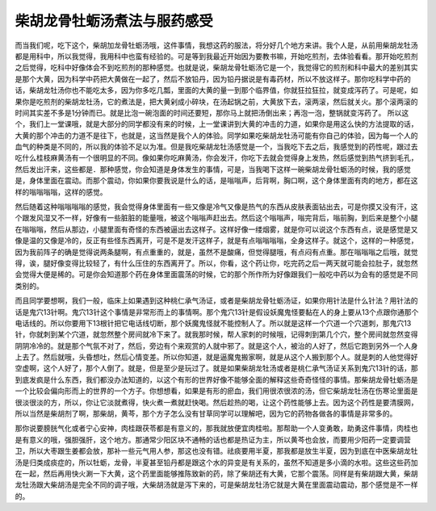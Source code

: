 柴胡龙骨牡蛎汤煮法与服药感受
============================

而当我们呢，吃下这个，柴胡加龙骨牡蛎汤哦，这件事情，我想这药的服法，将分好几个地方来讲。我个人是，从前用柴胡龙牡汤都是用科中，所以我觉得，我用科中也蛮有经验的。可是等到我最近开始因为要教书嘛，开始吃煎剂，去体验看看。那开始吃煎剂之后觉得，吃科中好像体会不到吃煎剂的那种感觉。也就是说，柴胡龙骨牡蛎汤它是一个，我觉得它的煎剂和科中最大的差别其实是那个大黄，因为科学中药把大黄做在一起了，然后不放铅丹，因为铅丹据说是有毒药材，所以不放这样子。那你吃科学中药的话，柴胡龙牡汤你也不能吃太多，因为你多吃几瓢，里面的大黄的量一到那个临界值，你就狂拉狂拉，就变成泻药了。可是呢，如果你是吃煎剂的柴胡龙牡汤，它的煮法是，把大黄剁成小碎块，在汤起锅之前，大黄放下去，滚两滚，然后就关火。那个滚两滚的时间其实差不多是1分钟而已。就是比泡一碗泡面的时间还要短，那你马上就把汤倒出来；再泡一泡，整锅就变泻药了。
所以这个，我们上一堂课哦，就是大部分的同学都没有来的时候，上一堂课讲到大黄的冲击的力道，如果你是用这么快的方法提取的话，大黄的那个冲击的力道不是往下，也就是，这当然是我个人的体验。同学如果吃柴胡龙牡汤可能有你自己的体验，因为每一个人的血气的种类是不同的，所以我的体验不足以为准。但是我吃柴胡龙牡汤感觉是一个，当我吃下去之后，我感觉到的药性呢，跟过去吃什么桂枝麻黄汤有一个很明显的不同。像如果你吃麻黄汤，你会发汗，你吃下去就会觉得身上发热，然后感觉到热气挤到毛孔，然后发出汗来，这些都是．那种感觉，你会知道是身体发生的事情，可是，当我喝下这样一碗柴胡龙骨牡蛎汤的时候，我的感觉是，身体里面在震动。而那个震动，你如果你要我说是什么的话，是嗡嗡声，后背啊，胸口啊，这个身体里面有肉的地方，都在这样的嗡嗡嗡嗡，这样的感觉。

然后随着这种嗡嗡嗡嗡的感觉，我会觉得身体里面有一些又像是冷气又像是热气的东西从皮肤表面钻出去，可是你摸又没有汗，这个跟发风湿又不一样，好像有一些脏脏的能量哦，被这个嗡嗡声赶出去。然后这个嗡嗡声，嗡完背后，嗡前胸，到后来是整个小腿在嗡嗡嗡，然后从那边，小腿里面有奇怪的东西被逼出去这样子。这样好像一缕烟雾，就是你可以说这个东西有点，说是感觉是又像是温的又像是冷的，反正有些怪东西离开，可是不是发汗这样子，就是有点嗡嗡嗡嗡，全身这样子。就这个，这样的一种感觉，因为我前阵子的确是觉得说两条腿啊，有点重重的，就是，虽然不是酸痛，但觉得腿哦，有点闷有点重。那在嗡嗡嗡之后哦，就觉得，诶，腿好像变得比较轻了，有什么压住的东西离开了。所以，你看，这个药让你，吃完药之后一两天就可能会拉肚子，就忽然会觉得大便是稀的。可是你会知道那个药在身体里面震荡的时候，它的那个所作所为好像跟我们一般吃中药以为会有的感觉是不同类别的。

而且同学要想啊，我们一般，临床上如果遇到这种桃仁承气汤证，或者是柴胡龙骨牡蛎汤证，如果你用针法是什么针法？用针法的话是鬼穴13针啊。鬼穴13针这个事情是非常形而上的事情啊。那个鬼穴13针是假设妖魔鬼怪要黏在人的身上要从13个点跟你通那个电话线的。所以你要用下13根针把它电话线切断，那个妖魔鬼怪就不能控制人了。所以就是这样一个穴道一个穴道刺，那鬼穴13针，你就刺到某个穴道，就忽然整个房间就冷下来了。就我那时候，帮人家刺的时候哦，记得刺到第几个穴，整个房间就忽然变得阴阴冷冷的。就是那个气氛不对了，然后，旁边有个来观赏的人就中邪了。就是这个人，被治的人好了，然后它跑到另外一个人身上去了。然后就哦，头昏想吐，然后心情变差。所以你知道，就是逼魔鬼搬家啊，就是从这个人搬到那个人。就是刺的人他觉得好空虚啊，这个人好了，那个人倒了。就是，但是至少是玩过了。就是如果柴胡龙牡汤或者是桃仁承气汤证关系到鬼穴13针的话，那到底发疯是什么东西，我们都没办法知道的，以这个有形的世界好像不能够全面的解释这些奇奇怪怪的事情。那柴胡龙骨牡蛎汤是一个比较会偏向形而上的世界的一个方子。你想想看，如果是有形的瘀血，我们用很浓很浓的汤，但它柴胡龙牡汤在伤寒论里面是很淡很淡的方，所以，你让它淡就煮得，快火煮一煮就赶快喝。然后趁热的喝，让这个药性能够上去。因为这个药性是要清膜网，所以当然是柴胡剂了啊，那柴胡，黄芩，那个方子怎么没有甘草同学可以理解吧，因为它的药物各做各的事情是非常多的。

那你说要膀胱气化或者宁心安神，肉桂跟茯苓都是有意义的，那我就放便宜肉桂啦。那帮助一个人变勇敢，助勇这件事情，肉桂也是有意义的哦，强胆强肝，这个地方。那通常少阳区块不通畅的话也都是热证为主，所以黄芩也会放，而要用少阳药一定要调营卫，所以大枣跟生姜都会放，那补一些元气用人参，那这也没有错。祛痰要用半夏，那我都是放生半夏，因为到底在中医柴胡龙牡汤是归类成痰症的，所以牡蛎，龙骨，半夏甚至铅丹都是跟这个水的异变是有关系的，虽然不知道是多小滴的水啦。这些这些药加在一起，然后再用快火涮一下大黄，这个药里面能够推陈致新的药，除了柴胡还有大黄，它那个震荡。同样是有柴胡跟大黄，柴胡龙牡汤跟大柴胡汤是完全不同的调子哦，大柴胡汤就是泻下来的，可是柴胡龙牡汤它就是大黄在里面震动震动，那个感觉是不一样的。
